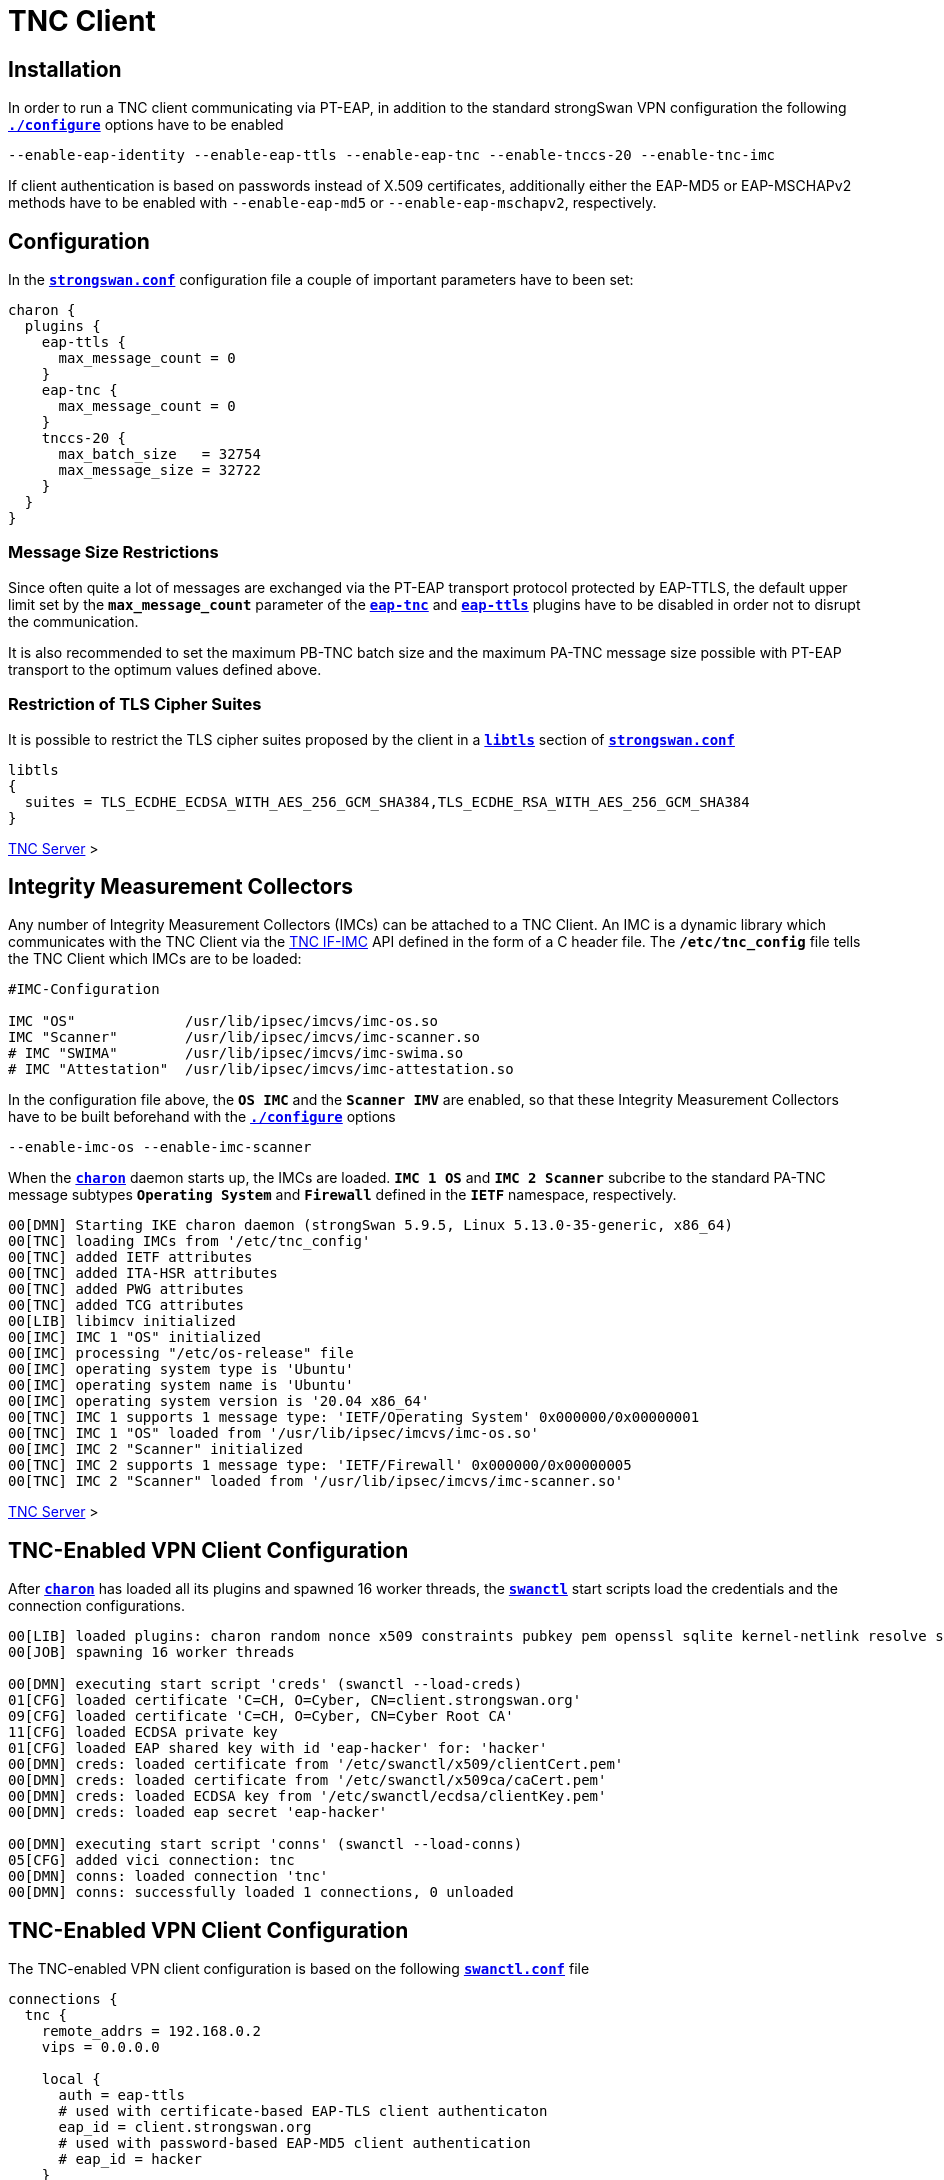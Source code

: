 = TNC Client

:TCG:     https://trustedcomputinggroup.org
:IFIMC:   {TCG}/wp-content/uploads/TNC_IFIMC_v1_3_r18.pdf
:IFMSEG:  {TCG}/wp-content/uploads/IFM_Segmentation_v1r5_04042016.final_.pdf
:IETF:    https://datatracker.ietf.org/doc/html
:RFC5998: {IETF}/rfc5998

== Installation

In order to run a TNC client communicating via PT-EAP, in addition to the standard
strongSwan VPN configuration the following
xref:install/autoconf.adoc[`*./configure*`] options have to be enabled

 --enable-eap-identity --enable-eap-ttls --enable-eap-tnc --enable-tnccs-20 --enable-tnc-imc

If client authentication is based on passwords instead of X.509 certificates,
additionally either the EAP-MD5 or EAP-MSCHAPv2 methods have to be enabled with
`--enable-eap-md5` or `--enable-eap-mschapv2`, respectively.

== Configuration

In the xref:config/strongswanConf.adoc[`*strongswan.conf*`] configuration file a
couple of important parameters have to been set:
----
charon {
  plugins {
    eap-ttls {
      max_message_count = 0
    }
    eap-tnc {
      max_message_count = 0
    }
    tnccs-20 {
      max_batch_size   = 32754
      max_message_size = 32722
    }
  }
}
----

=== Message Size Restrictions

Since often quite a lot of messages are exchanged via the PT-EAP transport protocol
protected by EAP-TTLS, the default upper limit set by the `*max_message_count*`
parameter of the
xref:config/strongswanConf.adoc#_charon_plugins_eap_tnc[`*eap-tnc*`] and
xref:config/strongswanConf.adoc#_charon_plugins_eap_ttls[`*eap-ttls*`] plugins
have to be disabled in order not to disrupt the communication.

It is also recommended to set the maximum PB-TNC batch size and the maximum
PA-TNC message size possible with PT-EAP transport to the optimum values defined
above.

=== Restriction of TLS Cipher Suites

It is possible to restrict the TLS cipher suites proposed by the client
in a xref:config/strongswanConf.adoc#_libtls[`*libtls*`] section of
xref:config/strongswanConf.adoc[`*strongswan.conf*`]
----
libtls
{
  suites = TLS_ECDHE_ECDSA_WITH_AES_256_GCM_SHA384,TLS_ECDHE_RSA_WITH_AES_256_GCM_SHA384
}
----

xref:tnc/tncServer.adoc#_configuration[TNC Server] >

== Integrity Measurement Collectors

Any number of Integrity Measurement Collectors (IMCs) can be attached to a TNC Client.
An IMC is a dynamic library which communicates with the TNC Client via the
{IFIMC}[TNC IF-IMC] API defined in the form of a C header file. The `*/etc/tnc_config*`
file tells the TNC Client which IMCs are to be loaded:
----
#IMC-Configuration

IMC "OS"             /usr/lib/ipsec/imcvs/imc-os.so
IMC "Scanner"        /usr/lib/ipsec/imcvs/imc-scanner.so
# IMC "SWIMA"        /usr/lib/ipsec/imcvs/imc-swima.so
# IMC "Attestation"  /usr/lib/ipsec/imcvs/imc-attestation.so
----
In the configuration file above, the `*OS IMC*` and the `*Scanner IMV*` are enabled, so
that these Integrity Measurement Collectors have to be built beforehand with the
xref:install/autoconf.adoc[`*./configure*`] options

  --enable-imc-os --enable-imc-scanner

When the xref:daemons/charon.adoc[`*charon*`] daemon starts up, the IMCs are loaded.
`*IMC 1 OS*` and `*IMC 2 Scanner*` subcribe to the standard PA-TNC message subtypes
`*Operating System*` and `*Firewall*` defined in the `*IETF*` namespace, respectively.
----
00[DMN] Starting IKE charon daemon (strongSwan 5.9.5, Linux 5.13.0-35-generic, x86_64)
00[TNC] loading IMCs from '/etc/tnc_config'
00[TNC] added IETF attributes
00[TNC] added ITA-HSR attributes
00[TNC] added PWG attributes
00[TNC] added TCG attributes
00[LIB] libimcv initialized
00[IMC] IMC 1 "OS" initialized
00[IMC] processing "/etc/os-release" file
00[IMC] operating system type is 'Ubuntu'
00[IMC] operating system name is 'Ubuntu'
00[IMC] operating system version is '20.04 x86_64'
00[TNC] IMC 1 supports 1 message type: 'IETF/Operating System' 0x000000/0x00000001
00[TNC] IMC 1 "OS" loaded from '/usr/lib/ipsec/imcvs/imc-os.so'
00[IMC] IMC 2 "Scanner" initialized
00[TNC] IMC 2 supports 1 message type: 'IETF/Firewall' 0x000000/0x00000005
00[TNC] IMC 2 "Scanner" loaded from '/usr/lib/ipsec/imcvs/imc-scanner.so'
----

xref:tnc/tncServer.adoc#_integrity_measurement_verifiers[TNC Server] >

== TNC-Enabled VPN Client Configuration

After xref:daemons/charon.adoc[`*charon*`] has loaded all its plugins and spawned
16 worker threads, the xref:swanctl/swanctl.adoc[`*swanctl*`] start scripts load
the credentials and the connection configurations.
----
00[LIB] loaded plugins: charon random nonce x509 constraints pubkey pem openssl sqlite kernel-netlink resolve socket-default vici updown eap-identity eap-md5 eap-ttls eap-tnc tnc-imc tnc-tnccs tnccs-20
00[JOB] spawning 16 worker threads

00[DMN] executing start script 'creds' (swanctl --load-creds)
01[CFG] loaded certificate 'C=CH, O=Cyber, CN=client.strongswan.org'
09[CFG] loaded certificate 'C=CH, O=Cyber, CN=Cyber Root CA'
11[CFG] loaded ECDSA private key
01[CFG] loaded EAP shared key with id 'eap-hacker' for: 'hacker'
00[DMN] creds: loaded certificate from '/etc/swanctl/x509/clientCert.pem'
00[DMN] creds: loaded certificate from '/etc/swanctl/x509ca/caCert.pem'
00[DMN] creds: loaded ECDSA key from '/etc/swanctl/ecdsa/clientKey.pem'
00[DMN] creds: loaded eap secret 'eap-hacker'

00[DMN] executing start script 'conns' (swanctl --load-conns)
05[CFG] added vici connection: tnc
00[DMN] conns: loaded connection 'tnc'
00[DMN] conns: successfully loaded 1 connections, 0 unloaded
----

== TNC-Enabled VPN Client Configuration

The TNC-enabled VPN client configuration is based on the following
xref:swanctl/swanctlConf.adoc[`*swanctl.conf*`] file
----
connections {
  tnc {
    remote_addrs = 192.168.0.2
    vips = 0.0.0.0

    local {
      auth = eap-ttls
      # used with certificate-based EAP-TLS client authenticaton
      eap_id = client.strongswan.org
      # used with password-based EAP-MD5 client authentication
      # eap_id = hacker
    }
    remote {
      auth = eap-ttls
      id = server.strongswan.org
    }
    children {
      tnc {
        remote_ts = 10.1.0.0/16,192.168.0.2
        esp_proposals = aes256gcm128-x25519
      }
    }
    version = 2
    proposals = aes256-sha256-x25519
    send_certreq = no
  }
}

secrets {
  eap-hacker {
    id = hacker
    secret = K8FW9/N0VIAJ
  }
}
----
Two configuration variants are possible. The first that is currently enabled uses
certificate-based EAP client authentication whereas the second alternative that is
currently commented out is based on a preshared EAP secret. In the following we
are going to discuss both variants.

xref:tnc/tncServer.adoc#_tnc_enabled_vpn_server_configuration[TNC Server] >

== Certificate-Based EAP Client Authentication

The client authentication is based on an EAP Identity defined by

 eap_id = client.strongswan.org

as enabled in the configuration xref:#_tnc_enabled_vpn_client_configuration[above],
matched by an X.509 client certificate that is going to be used in the initial TLS
handshake of the EAP-TTLS method.

The xref:swanctl/swanctlListConns.adoc[`*swanctl --list-conns*`] shows the loaded
VPN connection definition
----
# swanctl --list-conns
tnc: IKEv2, no reauthentication, rekeying every 14400s
  local:  %any
  remote: 192.168.0.2
  local EAP_TTLS authentication:
    eap_id: client.strongswan.org
  remote EAP_TTLS authentication:
    id: server.strongswan.org
  tnc: TUNNEL, rekeying every 3600s
    local:  dynamic
    remote: 10.1.0.0/16 192.168.0.2/32
----

=== IKEv2 Connection Setup

The IPsec connection is started as usual with the
xref:swanctl/swanctlInitiate.adoc[`*swanctl --initiate*`] command
----
# swanctl --initiate --child tnc > /dev/null
07[CFG] vici initiate CHILD_SA 'tnc'
08[IKE] initiating IKE_SA tnc[1] to 192.168.0.2
08[ENC] generating IKE_SA_INIT request 0 [ SA KE No N(NATD_S_IP) N(NATD_D_IP) N(FRAG_SUP) N(HASH_ALG) N(REDIR_SUP) ]
08[NET] sending packet: from 192.168.0.3[500] to 192.168.0.2[500] (240 bytes)
----
Since no IKE client identity has been explicitly defined, the client's IP
address `*192.168.0.3*` is used by default. By sending the EAP_ONLY notify, the
client is signalling to the server that it is willing to accept *EAP-only*
authentication according to {RFC5998}[RFC5998]
----
09[NET] received packet: from 192.168.0.2[500] to 192.168.0.3[500] (248 bytes)
09[ENC] parsed IKE_SA_INIT response 0 [ SA KE No N(NATD_S_IP) N(NATD_D_IP) N(FRAG_SUP) N(HASH_ALG) N(CHDLESS_SUP) N(MULT_AUTH) ]
09[CFG] selected proposal: IKE:AES_CBC_256/HMAC_SHA2_256_128/PRF_HMAC_SHA2_256/CURVE_25519
09[CFG] no IDi configured, fall back on IP address
09[IKE] establishing CHILD_SA tnc{1}
09[ENC] generating IKE_AUTH request 1 [ IDi N(INIT_CONTACT) IDr CPRQ(ADDR DNS) SA TSi TSr N(MOBIKE_SUP) N(NO_ADD_ADDR) N(MULT_AUTH) N(EAP_ONLY) N(MSG_ID_SYN_SUP) ]
09[NET] sending packet: from 192.168.0.3[4500] to 192.168.0.2[4500] (272 bytes)
----
Since the VPN client didn't include an AUTH payload in its IKE_AUTH request, the
VPN server switches to EAP-based authentication and at the outset requests an EAP
Identity. The client replies with its EAP Identity `*client.strongswan.org*`.
Due to the *EAP-only* mode, the server doesn't include an AUTH payload in its
first IKE_AUTH response, either.
----
06[NET] received packet: from 192.168.0.2[4500] to 192.168.0.3[4500] (112 bytes)
06[ENC] parsed IKE_AUTH response 1 [ IDr EAP/REQ/ID ]
06[IKE] server requested EAP_IDENTITY (id 0x00), sending 'client.strongswan.org'
06[IKE] allow mutual EAP-only authentication
06[ENC] generating IKE_AUTH request 2 [ EAP/RES/ID ]
06[NET] sending packet: from 192.168.0.3[4500] to 192.168.0.2[4500] (96 bytes)
----

xref:tnc/tncServer.adoc#_ikev2_connection_setup[TNC Server] >

=== EAP-TTLS Tunnel Setup

Next the server requests EAP-TTLS which triggers the client to start a TLS handshake
----
09[NET] received packet: from 192.168.0.2[4500] to 192.168.0.3[4500] (80 bytes)
09[ENC] parsed IKE_AUTH response 2 [ EAP/REQ/TTLS ]
09[IKE] server requested EAP_TTLS authentication (id 0x45)
09[TLS] EAP_TTLS version is v0
09[ENC] generating IKE_AUTH request 3 [ EAP/RES/TTLS ]
09[NET] sending packet: from 192.168.0.3[4500] to 192.168.0.2[4500] (272 bytes)
----
The negotiated TLS 1.2 cipher suite is `TLS_ECDHE_ECDSA_WITH_AES_256_GCM_SHA384`.
The server sends its TLS server certificate and the client responds by sending
its TLS client certificate
----
10[NET] received packet: from 192.168.0.2[4500] to 192.168.0.3[4500] (928 bytes)
10[ENC] parsed IKE_AUTH response 3 [ EAP/REQ/TTLS ]
10[TLS] negotiated TLS 1.2 using suite TLS_ECDHE_ECDSA_WITH_AES_256_GCM_SHA384
10[TLS] received TLS server certificate 'C=CH, O=Cyber, CN=server.strongswan.org'
10[CFG]   using certificate "C=CH, O=Cyber, CN=server.strongswan.org"
10[CFG]   using trusted ca certificate "C=CH, O=Cyber, CN=Cyber Root CA"
10[CFG]   reached self-signed root ca with a path length of 0
10[TLS] sending TLS client certificate 'C=CH, O=Cyber, CN=client.strongswan.org'
10[ENC] generating IKE_AUTH request 4 [ EAP/RES/TTLS ]
10[NET] sending packet: from 192.168.0.3[4500] to 192.168.0.2[4500] (880 bytes)
----
The EAP-TTLS tunnel on top of IKEv2 EAP has been successfully established. Within
the tunnel the client's EAP Identity is requested again
----
09[NET] received packet: from 192.168.0.2[4500] to 192.168.0.3[4500] (176 bytes)
09[ENC] parsed IKE_AUTH response 4 [ EAP/REQ/TTLS ]
09[IKE] received tunneled EAP-TTLS AVP [EAP/REQ/ID]
09[IKE] server requested EAP_IDENTITY authentication (id 0x00)
09[IKE] sending tunneled EAP-TTLS AVP [EAP/RES/ID]
09[ENC] generating IKE_AUTH request 5 [ EAP/RES/TTLS ]
09[NET] sending packet: from 192.168.0.3[4500] to 192.168.0.2[4500] (144 bytes)
----

xref:tnc/tncServer.adoc#_eap_ttls_tunnel_setup[TNC Server] >

=== PB-TNC Connection 1

Now within the EAP-TTLS tunnel the PT-EAP transport protocol is started and the
PB-TNC (TCG TNC IF-TNCCS) Connection ID `*1*` is assigned to the connection by the
TNC client and a new state is created for both the `*OS IMC*` and the `*Scanner IMC*`
----
16[NET] received packet: from 192.168.0.2[4500] to 192.168.0.3[4500] (128 bytes)
16[ENC] parsed IKE_AUTH response 5 [ EAP/REQ/TTLS ]
16[IKE] received tunneled EAP-TTLS AVP [EAP/REQ/PT]
16[IKE] server requested EAP_PT_EAP authentication (id 0xCC)
16[TLS] EAP_PT_EAP version is v1
16[TNC] TNC client is handling outbound connection
16[TNC] assigned TNCCS Connection ID 1
16[IMC] IMC 1 "OS" created a state for IF-TNCCS 2.0 Connection ID 1: +long +excl -soh
16[IMC]   over IF-T for Tunneled EAP 2.0 with maximum PA-TNC message size of 32722 bytes
16[IMC] IMC 2 "Scanner" created a state for IF-TNCCS 2.0 Connection ID 1: +long +excl -soh
16[IMC]   over IF-T for Tunneled EAP 2.0 with maximum PA-TNC message size of 32722 bytes
16[IMC] IMC 1 "OS" changed state of Connection ID 1 to 'Handshake'
16[IMC] IMC 2 "Scanner" changed state of Connection ID 1 to 'Handshake'
----

xref:tnc/tncServer.adoc#_pb_tnc_connection_1[TNC Server] >

=== TNC Measurements

The `*OS IMC*` gathers information on the operating system and creates seven PA-TNC
attributes and puts them in a PA-TNC message of the standard subtype
`*Operating System*`
----
16[IMC] operating system numeric version is 20.4
16[IMC] last boot: Mar 28 07:42:58 UTC 2022, 39621 s ago
16[IMC] IPv4 forwarding is enabled
16[IMC] factory default password is disabled
16[IMC] device ID is a488651e36664792b306cf8be72dd630
16[TNC] creating PA-TNC message with ID 0x0f74f43f
16[TNC] creating PA-TNC attribute type 'IETF/Product Information' 0x000000/0x00000002
16[TNC] creating PA-TNC attribute type 'IETF/String Version' 0x000000/0x00000004
16[TNC] creating PA-TNC attribute type 'IETF/Numeric Version' 0x000000/0x00000003
16[TNC] creating PA-TNC attribute type 'IETF/Operational Status' 0x000000/0x00000005
16[TNC] creating PA-TNC attribute type 'IETF/Forwarding Enabled' 0x000000/0x0000000b
16[TNC] creating PA-TNC attribute type 'IETF/Factory Default Password Enabled' 0x000000/0x0000000c
16[TNC] creating PA-TNC attribute type 'ITA-HSR/Device ID' 0x00902a/0x00000008
16[TNC] creating PB-PA message type 'IETF/Operating System' 0x000000/0x00000001
----
The `*Scanner IMC*` determines all open listening ports using `*netstat*` and puts
the port list into a PA-TNC attribute which in turn is embedded in a PA-TNC
message of standard subtype `*Firewall*`
----
16[IMC] Active Internet connections (only servers)
16[IMC] Proto Recv-Q Send-Q Local Address           Foreign Address         State       PID/Program name
16[IMC] tcp        0      0 127.0.0.11:41963        0.0.0.0:*               LISTEN      -
16[IMC] udp        0      0 0.0.0.0:4500            0.0.0.0:*                           17/./charon
16[IMC] udp        0      0 127.0.0.11:47753        0.0.0.0:*                           -
16[IMC] udp        0      0 0.0.0.0:500             0.0.0.0:*                           17/./charon
16[IMC] udp6       0      0 :::4500                 :::*                                17/./charon
16[IMC] udp6       0      0 :::500                  :::*                                17/./charon
16[TNC] creating PA-TNC message with ID 0x0dc7be19
16[TNC] creating PA-TNC attribute type 'IETF/Port Filter' 0x000000/0x00000006
16[TNC] creating PB-PA message type 'IETF/Firewall' 0x000000/0x00000005
----
Both PA-TNC messages are put into a PB-TNC Client Data batch and are sent to the
TNC server
----
16[TNC] PB-TNC state transition from 'Init' to 'Server Working'
16[TNC] creating PB-TNC CDATA batch
16[TNC] adding IETF/PB-Language-Preference message
16[TNC] adding IETF/PB-PA message
16[TNC] adding IETF/PB-PA message
16[TNC] sending PB-TNC CDATA batch (321 bytes) for Connection ID 1
16[IKE] sending tunneled EAP-TTLS AVP [EAP/RES/PT]
16[ENC] generating IKE_AUTH request 6 [ EAP/RES/TTLS ]
16[NET] sending packet: from 192.168.0.3[4500] to 192.168.0.2[4500] (448 bytes)
----
A PB-TNC Server Data batch containing two PA-TNC messages is received by the TNC
client.
----
05[NET] received packet: from 192.168.0.2[4500] to 192.168.0.3[4500] (640 bytes)
05[ENC] parsed IKE_AUTH response 6 [ EAP/REQ/TTLS ]
05[IKE] received tunneled EAP-TTLS AVP [EAP/REQ/PT]
05[TNC] received TNCCS batch (512 bytes)
05[TNC] TNC client is handling inbound connection
05[TNC] processing PB-TNC SDATA batch for Connection ID 1
05[TNC] PB-TNC state transition from 'Server Working' to 'Client Working'
05[TNC] processing IETF/PB-PA message (72 bytes)
05[TNC] processing IETF/PB-PA message (432 bytes)
----
The first PA-TNC message is of standard subtype `*Operating System*` and contains
a PA-TNC attribute of type `*Max Attribute Size Request*` defined in the `*TCG*`
namespace ({IFMSEG}[TCG TNC IF-M Segmentation]) which proposes to split up huge
PA-TNC (TCG TNC IF-M) messages into `*TCG/Segmentation Attributes*` with a maxium
size of `*32698*` bytes each, plus a second PA-TNC attribute of the standard type
`*Attribute Request*` which requests a PA-TNC attribute of standard type
`*Installed Packages*`
----
05[TNC] handling PB-PA message type 'IETF/Operating System' 0x000000/0x00000001
05[IMC] IMC 1 "OS" received message for Connection ID 1 from IMV 1
05[TNC] processing PA-TNC message with ID 0xc084b149
05[TNC] processing PA-TNC attribute type 'TCG/Max Attribute Size Request' 0x005597/0x00000021
05[TNC] processing PA-TNC attribute type 'IETF/Attribute Request' 0x000000/0x00000001
05[TNC]   0x000000/0x00000007 'IETF/Installed Packages'
05[IMC] IMC 1 received a segmentation contract request from IMV 1 for PA message type 'IETF/Operating System' 0x000000/0x00000001
05[IMC]   maximum attribute size of 100000000 bytes with maximum segment size of 32698 bytes
----
The `*OS IMC*` compiles a list of all installed Ubuntu packages for the
`*Installed Packages*` PA-TNC attribute and puts it into a PA-TNC message of
standard subtype `*Operating System*` together with the `*Max Attribute Size Response*`
PA-TNC attribute defined in the `*TCG*` namespace
----
05[IMC] package 'adduser' (3.118ubuntu2)
05[IMC] package 'apt' (2.0.4)
05[IMC] package 'base-files' (11ubuntu5.3)
05[IMC] package 'base-passwd' (3.5.47)
        ...
05[IMC] package 'tar' (1.30+dfsg-7ubuntu0.20.04.1)
05[IMC] package 'ubuntu-keyring' (2020.02.11.2)
05[IMC] package 'util-linux' (2.34-0.1ubuntu9.1)
05[IMC] package 'zlib1g' (1:1.2.11.dfsg-2ubuntu1.2)
05[TNC] creating PA-TNC message with ID 0x6e31e351
05[TNC] creating PA-TNC attribute type 'TCG/Max Attribute Size Response' 0x005597/0x00000022
05[TNC] creating PA-TNC attribute type 'IETF/Installed Packages' 0x000000/0x00000007
05[TNC] creating PB-PA message type 'IETF/Operating System' 0x000000/0x00000001
----
The `*Scanner IMC*` processes the second PA-TNC message of standard subtype
`*Firewall*` which contains the standard PA-TNC attributes `*Assessment Result*`
and `*Remediation Instructions*` which contain the result `*non-compliant minor*`
and the remediation to close the TCP server port `*41963*`
----
05[TNC] handling PB-PA message type 'IETF/Firewall' 0x000000/0x00000005
05[IMC] IMC 2 "Scanner" received message for Connection ID 1 from IMV 2
05[TNC] processing PA-TNC message with ID 0x26d87477
05[TNC] processing PA-TNC attribute type 'IETF/Assessment Result' 0x000000/0x00000009
05[TNC] processing PA-TNC attribute type 'IETF/Remediation Instructions' 0x000000/0x0000000a
05[IMC] ***** assessment of IMC 2 "Scanner" from IMV 2 *****
05[IMC] assessment result is 'non-compliant minor'
05[IMC] remediation string: [en]
05[IMC] <?xml version="1.0" encoding="UTF-8"?>
05[IMC] <remediationinstructions>
05[IMC]   <instruction>
05[IMC]     <title>Open Server Ports</title>
05[IMC]     <description>Open Internet ports have been detected</description>
05[IMC]     <itemsheader>Please close the following server ports:</itemsheader>
05[IMC]     <items>
05[IMC]       <item>tcp/41963</item>
05[IMC]     </items>
05[IMC]   </instruction>
05[IMC] </remediationinstructions>
05[IMC] ***** end of assessment *****
----
The PA-TNC message containing the `*Installed Packages*` standard attribute is
sent in a PB-TNC Client Data batch to the TNC server. Since the batch with a
size of 2845 bytes is quite large, it is broken up into three EAP-TTLS segments
----
05[TNC] TNC client is handling outbound connection
05[TNC] PB-TNC state transition from 'Client Working' to 'Server Working'
05[TNC] creating PB-TNC CDATA batch
05[TNC] adding IETF/PB-PA message
05[TNC] sending PB-TNC CDATA batch (2845 bytes) for Connection ID 1
05[IKE] sending tunneled EAP-TTLS AVP [EAP/RES/PT]
05[ENC] generating IKE_AUTH request 7 [ EAP/RES/TTLS ]
05[NET] sending packet: from 192.168.0.3[4500] to 192.168.0.2[4500] (1104 bytes)
----
----
06[NET] received packet: from 192.168.0.2[4500] to 192.168.0.3[4500] (80 bytes)
06[ENC] parsed IKE_AUTH response 7 [ EAP/REQ/TTLS ]
06[ENC] generating IKE_AUTH request 8 [ EAP/RES/TTLS ]
06[NET] sending packet: from 192.168.0.3[4500] to 192.168.0.2[4500] (1104 bytes)
----
----
05[NET] received packet: from 192.168.0.2[4500] to 192.168.0.3[4500] (80 bytes)
05[ENC] parsed IKE_AUTH response 8 [ EAP/REQ/TTLS ]
05[ENC] generating IKE_AUTH request 9 [ EAP/RES/TTLS ]
05[NET] sending packet: from 192.168.0.3[4500] to 192.168.0.2[4500] (944 bytes)
----
A PB-TNC Result batch is received by the TNC client. It contains a PA-TNC message
of standard subtype `*Operating System*` directed to the `*OS IMC*` and carries
a standard `*Assessment Result*` PA-TNC attribute with the value `*compliant*`.

Additionally the PB-TNC Result batch contains the three standard PB-TNC messages
of standard types `*PB-Assessment-Result*`, `*PB-Access-Recommendation*`, and
`*PB-Reason-String*` with the values `*non-compliant minor*`, `*Access Denied*`
and `*Open server ports were detected*`, respectively.

Finally the TNC client sends a PB-TNC Close batch to the TNC server, closing
down the PA-TNC Connection with ID `*1*`
----
06[NET] received packet: from 192.168.0.2[4500] to 192.168.0.3[4500] (272 bytes)
06[ENC] parsed IKE_AUTH response 9 [ EAP/REQ/TTLS ]
06[IKE] received tunneled EAP-TTLS AVP [EAP/REQ/PT]
06[TNC] received TNCCS batch (138 bytes)
06[TNC] TNC client is handling inbound connection
06[TNC] processing PB-TNC RESULT batch for Connection ID 1
06[TNC] PB-TNC state transition from 'Server Working' to 'Decided'
06[TNC] processing IETF/PB-PA message (48 bytes)
06[TNC] processing IETF/PB-Assessment-Result message (16 bytes)
06[TNC] processing IETF/PB-Access-Recommendation message (16 bytes)
06[TNC] processing IETF/PB-Reason-String message (50 bytes)
06[TNC] handling PB-PA message type 'IETF/Operating System' 0x000000/0x00000001
06[IMC] IMC 1 "OS" received message for Connection ID 1 from IMV 1
06[TNC] processing PA-TNC message with ID 0x8341ae40
06[TNC] processing PA-TNC attribute type 'IETF/Assessment Result' 0x000000/0x00000009
06[IMC] ***** assessment of IMC 1 "OS" from IMV 1 *****
06[IMC] assessment result is 'compliant'
06[IMC] ***** end of assessment *****
06[TNC] PB-TNC assessment result is 'non-compliant minor'
06[TNC] PB-TNC access recommendation is 'Access Denied'
06[IMC] IMC 1 "OS" changed state of Connection ID 1 to 'None'
06[IMC] IMC 2 "Scanner" changed state of Connection ID 1 to 'None'
06[TNC] reason string is 'Open server ports were detected' [en]
06[TNC] TNC client is handling outbound connection
06[TNC] PB-TNC state transition from 'Decided' to 'End'
06[TNC] creating PB-TNC CLOSE batch
06[TNC] sending PB-TNC CLOSE batch (8 bytes) for Connection ID 1
06[IKE] sending tunneled EAP-TTLS AVP [EAP/RES/PT]
06[ENC] generating IKE_AUTH request 10 [ EAP/RES/TTLS ]
06[NET] sending packet: from 192.168.0.3[4500] to 192.168.0.2[4500] (144 bytes)
----
The VPN server and subsequently the VPN client close the EAP-TTLS tunnel over
IKEv2 EAP since it is not needed anymore for TNC measurements
----
10[NET] received packet: from 192.168.0.2[4500] to 192.168.0.3[4500] (112 bytes)
10[ENC] parsed IKE_AUTH response 10 [ EAP/REQ/TTLS ]
10[TLS] received TLS close notify
10[TLS] sending TLS close notify
10[ENC] generating IKE_AUTH request 11 [ EAP/RES/TTLS ]
10[NET] sending packet: from 192.168.0.3[4500] to 192.168.0.2[4500] (112 bytes)
----

xref:tnc/tncServer.adoc#_tnc_measurements[TNC Server] >

=== IKEv2 Authentication Failure

Since the overall PB-TNC `*PB-Assessment-Recommendation*` was `*Access Denied*`
due to the open TCP server port, the IKEv2 negotiation aborts as well. The PB-TNC
Connection `*1*` is removed and the states of the `*OS IMC*` and `*Scanner IMC*`
are deleted
----
09[NET] received packet: from 192.168.0.2[4500] to 192.168.0.3[4500] (80 bytes)
09[ENC] parsed IKE_AUTH response 11 [ EAP/FAIL ]
09[IKE] received EAP_FAILURE, EAP authentication failed
09[ENC] generating INFORMATIONAL request 12 [ N(AUTH_FAILED) ]
09[NET] sending packet: from 192.168.0.3[4500] to 192.168.0.2[4500] (80 bytes)
09[IMC] IMC 1 "OS" deleted the state of Connection ID 1
09[IMC] IMC 2 "Scanner" deleted the state of Connection ID 1
09[TNC] removed TNCCS Connection ID 1
initiate failed: establishing CHILD_SA 'tnc' failed
----

xref:tnc/tncServer.adoc#_ikev2_authentication_failure[TNC Server] >

== PSK-Based EAP Client Authentication

Alternatively a preshared EAP secret could be used with EAP-MD5 or EAP-MSCHAPv2
within EAP-TTLS by enabling the EAP Identity

  eap_id = hacker

in the configuration file xref:swanctl/swanctlConf.adoc[`*swanctl.conf*`] defined
xref:#_tnc_enabled_vpn_client_configuration[above] and then reloading the edited
configuration with the xref:swanctl/swanctlLoadConns.adoc[`*swanctl --load-conns*`]
command. The xref:swanctl/swanctlListConns.adoc[`*swanctl --list-conns*`] then
shows the reloaded VPN connection definition
----
swanctl --list-conns
tnc: IKEv2, no reauthentication, rekeying every 14400s
  local:  %any
  remote: 192.168.0.2
  local EAP_TTLS authentication:
    eap_id: hacker
  remote EAP_TTLS authentication:
    id: server.strongswan.org
  tnc: TUNNEL, rekeying every 3600s
    local:  dynamic
    remote: 10.1.0.0/16 192.168.0.2/32
----

=== IKEv2 Connection Setup

The IPsec connection is again started with the
xref:swanctl/swanctlInitiate.adoc[`*swanctl --initiate*`] command
----
# swanctl --initiate --child tnc > /dev/null
10[CFG] vici initiate CHILD_SA 'tnc'
01[IKE] initiating IKE_SA tnc[2] to 192.168.0.2
01[ENC] generating IKE_SA_INIT request 0 [ SA KE No N(NATD_S_IP) N(NATD_D_IP) N(FRAG_SUP) N(HASH_ALG) N(REDIR_SUP) ]
01[NET] sending packet: from 192.168.0.3[500] to 192.168.0.2[500] (240 bytes)
----
Since no IKE client identity has been explicitly defined, the client's IP
address `*192.168.0.3*` is used by default. By sending the EAP_ONLY notify the
client is signalling to the server that it is willing to accept *EAP-only*
authentication according to {RFC5998}[RFC5998]
----
14[NET] received packet: from 192.168.0.2[500] to 192.168.0.3[500] (248 bytes)
14[ENC] parsed IKE_SA_INIT response 0 [ SA KE No N(NATD_S_IP) N(NATD_D_IP) N(FRAG_SUP) N(HASH_ALG) N(CHDLESS_SUP) N(MULT_AUTH) ]
14[CFG] selected proposal: IKE:AES_CBC_256/HMAC_SHA2_256_128/PRF_HMAC_SHA2_256/CURVE_25519
14[CFG] no IDi configured, fall back on IP address
14[IKE] establishing CHILD_SA tnc{2}
14[ENC] generating IKE_AUTH request 1 [ IDi N(INIT_CONTACT) IDr CPRQ(ADDR DNS) SA TSi TSr N(MOBIKE_SUP) N(NO_ADD_ADDR) N(MULT_AUTH) N(EAP_ONLY) N(MSG_ID_SYN_SUP) ]
14[NET] sending packet: from 192.168.0.3[4500] to 192.168.0.2[4500] (272 bytes)
----
Since the VPN client didn't include an AUTH payload in its IKE_AUTH request, the
VPN server switches to EAP-based authentication and at the outset requests an EAP
Identity. The client replies with its EAP Identity `*hacker*`. Due to the *EAP-only*
mode, the server doesn't include an AUTH payload in its first IKE_AUTH response,
either.
----
13[NET] received packet: from 192.168.0.2[4500] to 192.168.0.3[4500] (112 bytes)
13[ENC] parsed IKE_AUTH response 1 [ IDr EAP/REQ/ID ]
13[IKE] server requested EAP_IDENTITY (id 0x00), sending 'hacker'
13[IKE] allow mutual EAP-only authentication
13[ENC] generating IKE_AUTH request 2 [ EAP/RES/ID ]
13[NET] sending packet: from 192.168.0.3[4500] to 192.168.0.2[4500] (80 bytes)
----

=== EAP-TTLS Tunnel Setup

Next the server requests EAP-TTLS which triggers the client to start a TLS handshake
----
14[NET] received packet: from 192.168.0.2[4500] to 192.168.0.3[4500] (80 bytes)
14[ENC] parsed IKE_AUTH response 2 [ EAP/REQ/TTLS ]
14[IKE] server requested EAP_TTLS authentication (id 0x86)
14[TLS] EAP_TTLS version is v0
14[ENC] generating IKE_AUTH request 3 [ EAP/RES/TTLS ]
14[NET] sending packet: from 192.168.0.3[4500] to 192.168.0.2[4500] (272 bytes)
----
The negotiated TLS 1.2 cipher suite is `TLS_ECDHE_ECDSA_WITH_AES_256_GCM_SHA384`.
The server sends its TLS server certificate
----
06[NET] received packet: from 192.168.0.2[4500] to 192.168.0.3[4500] (896 bytes)
06[ENC] parsed IKE_AUTH response 3 [ EAP/REQ/TTLS ]
06[TLS] negotiated TLS 1.2 using suite TLS_ECDHE_ECDSA_WITH_AES_256_GCM_SHA384
06[TLS] received TLS server certificate 'C=CH, O=Cyber, CN=server.strongswan.org'
06[CFG]   using certificate "C=CH, O=Cyber, CN=server.strongswan.org"
06[CFG]   using trusted ca certificate "C=CH, O=Cyber, CN=Cyber Root CA"
06[CFG]   reached self-signed root ca with a path length of 0
06[ENC] generating IKE_AUTH request 4 [ EAP/RES/TTLS ]
06[NET] sending packet: from 192.168.0.3[4500] to 192.168.0.2[4500] (240 bytes)
----
The EAP-TTLS tunnel on top of IKEv2 EAP has been successfully established. Within
the tunnel the client's EAP Identity is requested again
----
05[NET] received packet: from 192.168.0.2[4500] to 192.168.0.3[4500] (176 bytes)
05[ENC] parsed IKE_AUTH response 4 [ EAP/REQ/TTLS ]
05[IKE] received tunneled EAP-TTLS AVP [EAP/REQ/ID]
05[IKE] server requested EAP_IDENTITY authentication (id 0x00)
05[IKE] sending tunneled EAP-TTLS AVP [EAP/RES/ID]
05[ENC] generating IKE_AUTH request 5 [ EAP/RES/TTLS ]
05[NET] sending packet: from 192.168.0.3[4500] to 192.168.0.2[4500] (128 bytes)
----
Within the EAP-TTLS tunnel the EAP-MD5 authentication based on the EAP preshared
secret is done
----
13[NET] received packet: from 192.168.0.2[4500] to 192.168.0.3[4500] (144 bytes)
13[ENC] parsed IKE_AUTH response 5 [ EAP/REQ/TTLS ]
13[IKE] received tunneled EAP-TTLS AVP [EAP/REQ/MD5]
13[IKE] server requested EAP_MD5 authentication (id 0xD4)
13[IKE] sending tunneled EAP-TTLS AVP [EAP/RES/MD5]
13[ENC] generating IKE_AUTH request 6 [ EAP/RES/TTLS ]
13[NET] sending packet: from 192.168.0.3[4500] to 192.168.0.2[4500] (144 bytes)
----

=== PB-TNC Connection 2

Again the PT-EAP transport protocol is started within the EAP-TTLS tunnel and the
PB-TNC (TCG IF-TNCCS) Connection ID `*2*` is assigned to the connection by the TNC
client and a fresh state is created for both the `*OS IMC*` and the `*Scanner IMC*`
----
08[NET] received packet: from 192.168.0.2[4500] to 192.168.0.3[4500] (128 bytes)
08[ENC] parsed IKE_AUTH response 6 [ EAP/REQ/TTLS ]
08[IKE] received tunneled EAP-TTLS AVP [EAP/REQ/PT]
08[IKE] server requested EAP_PT_EAP authentication (id 0x09)
08[TLS] EAP_PT_EAP version is v1
08[TNC] TNC client is handling outbound connection
08[TNC] assigned TNCCS Connection ID 2
08[IMC] IMC 1 "OS" created a state for IF-TNCCS 2.0 Connection ID 2: +long +excl -soh
08[IMC]   over IF-T for Tunneled EAP 2.0 with maximum PA-TNC message size of 32722 bytes
08[IMC] IMC 2 "Scanner" created a state for IF-TNCCS 2.0 Connection ID 2: +long +excl -soh
08[IMC]   over IF-T for Tunneled EAP 2.0 with maximum PA-TNC message size of 32722 bytes
08[IMC] IMC 1 "OS" changed state of Connection ID 2 to 'Handshake'
08[IMC] IMC 2 "Scanner" changed state of Connection ID 2 to 'Handshake'
----

=== TNC Measurements

The TNC measurements are the xref:#_tnc_measurements[same] as in the previous
PB-TNC connection.

=== IKEv2 Authentication Failure

Since the overall PB-TNC `*PB-Assessment-Recommendation*` was `*Access Denied*`
due to the open TCP server port, the IKEv2 negotiation aborts as well. The PB-TNC
Connection `*2*` is removed and the states of the `*OS IMC*` and `*Scanner IMC*`
are deleted
----
09[NET] received packet: from 192.168.0.2[4500] to 192.168.0.3[4500] (80 bytes)
09[ENC] parsed IKE_AUTH response 9 [ EAP/FAIL ]
09[IKE] received EAP_FAILURE, EAP authentication failed
09[ENC] generating INFORMATIONAL request 10 [ N(AUTH_FAILED) ]
09[NET] sending packet: from 192.168.0.3[4500] to 192.168.0.2[4500] (80 bytes)
09[IMC] IMC 1 "OS" deleted the state of Connection ID 2
09[IMC] IMC 2 "Scanner" deleted the state of Connection ID 2
09[TNC] removed TNCCS Connection ID 2
initiate failed: establishing CHILD_SA 'tnc' failed
----

xref:tnc/tncServer.adoc#_ikev2_authentication_failure_2[TNC Server] >
